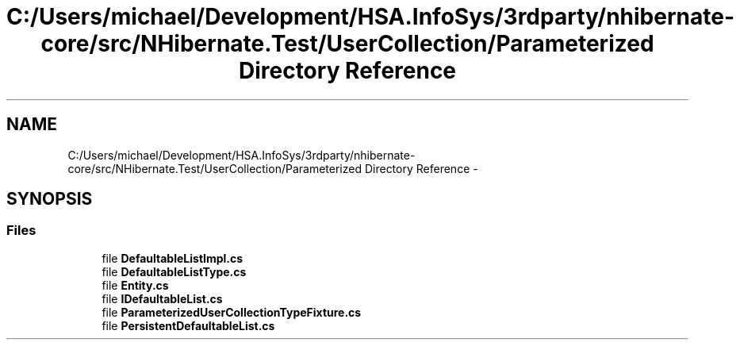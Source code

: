.TH "C:/Users/michael/Development/HSA.InfoSys/3rdparty/nhibernate-core/src/NHibernate.Test/UserCollection/Parameterized Directory Reference" 3 "Fri Jul 5 2013" "Version 1.0" "HSA.InfoSys" \" -*- nroff -*-
.ad l
.nh
.SH NAME
C:/Users/michael/Development/HSA.InfoSys/3rdparty/nhibernate-core/src/NHibernate.Test/UserCollection/Parameterized Directory Reference \- 
.SH SYNOPSIS
.br
.PP
.SS "Files"

.in +1c
.ti -1c
.RI "file \fBDefaultableListImpl\&.cs\fP"
.br
.ti -1c
.RI "file \fBDefaultableListType\&.cs\fP"
.br
.ti -1c
.RI "file \fBEntity\&.cs\fP"
.br
.ti -1c
.RI "file \fBIDefaultableList\&.cs\fP"
.br
.ti -1c
.RI "file \fBParameterizedUserCollectionTypeFixture\&.cs\fP"
.br
.ti -1c
.RI "file \fBPersistentDefaultableList\&.cs\fP"
.br
.in -1c
